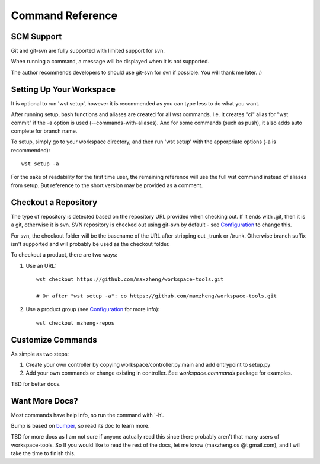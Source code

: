 Command Reference
=================

SCM Support
-----------

Git and git-svn are fully supported with limited support for svn.

When running a command, a message will be displayed when it is not supported.

The author recommends developers to should use git-svn for svn if possible.
You will thank me later. :)

Setting Up Your Workspace
-------------------------

It is optional to run 'wst setup', however it is recommended as you can type less to do what you want.

After running setup, bash functions and aliases are created for all wst commands. I.e. It creates "ci"
alias for "wst commit" if the -a option is used (--commands-with-aliases). And for some commands (such
as push), it also adds auto complete for branch name.

To setup, simply go to your workspace directory, and then run 'wst setup' with the apporpriate options
(-a is recommended)::

    wst setup -a

For the sake of readability for the first time user, the remaining reference will use the full wst command
instead of aliases from setup. But reference to the short version may be provided as a comment.

Checkout a Repository
---------------------

The type of repository is detected based on the repository URL provided when checking out.
If it ends with .git, then it is a git, otherwise it is svn. SVN repository is checked out
using git-svn by default - see `Configuration`_ to change this.

For svn, the checkout folder will be the basename of the URL after stripping out _trunk or /trunk.
Otherwise branch suffix isn't supported and will probably be used as the checkout folder.

To checkout a product, there are two ways:

1. Use an URL::

    wst checkout https://github.com/maxzheng/workspace-tools.git

    # Or after "wst setup -a": co https://github.com/maxzheng/workspace-tools.git

2. Use a product group (see `Configuration`_ for more info)::

    wst checkout mzheng-repos

Customize Commands
------------------

As simple as two steps:

1. Create your own controller by copying workspace/controller.py:main and add entrypoint to setup.py
2. Add your own commands or change existing in controller. See `workspace.commands` package for examples.

TBD for better docs.

Want More Docs?
---------------

Most commands have help info, so run the command with '-h'.

Bump is based on bumper_, so read its doc to learn more.

TBD for more docs as I am not sure if anyone actually read this since there probably
aren't that many users of workspace-tools. So If you would like to read the rest of the docs,
let me know (maxzheng.os @t gmail.com), and I will take the time to finish this.

.. _Configuration: http://workspace-tools.readthedocs.org/en/latest/api/config.html
.. _bumper: https://pypi.python.org/pypi/bumper
